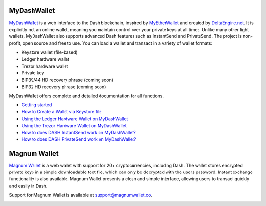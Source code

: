 .. meta::
   :description: MyDashWallet is a secure web wallet for Dash, supporting InstantSend and PrivateSend
   :keywords: dash, mydashwallet, web, wallet, privatesend, instantsend, my dash wallet

.. _dash-web-wallet:

MyDashWallet
============

.. image:: img/mydashwallet.png
   :width: 120px
   :align: right

`MyDashWallet <https://mydashwallet.org/>`_ is a web interface to the
Dash blockchain, inspired by `MyEtherWallet
<https://www.myetherwallet.com>`_ and created by `DeltaEngine.net
<https://deltaengine.net/>`_. It is explicitly not an online wallet,
meaning you maintain control over your private keys at all times. Unlike
many other light wallets, MyDashWallet also supports advanced Dash
features such as InstantSend and PrivateSend. The project is non-profit,
open source and free to use. You can load a wallet and transact in a
variety of wallet formats:

- Keystore wallet (file-based)
- Ledger hardware wallet
- Trezor hardware wallet
- Private key
- BIP39/44 HD recovery phrase (coming soon)
- BIP32 HD recovery phrase (coming soon)

MyDashWallet offers complete and detailed documentation for all functions.

- `Getting started <https://mydashwallet.org/About>`_
- `How to Create a Wallet via Keystore file <https://mydashwallet.org/AboutCreateNewWallet>`_
- `Using the Ledger Hardware Wallet on MyDashWallet <https://mydashwallet.org/AboutLedgerHardwareWallet>`_
- `Using the Trezor Hardware Wallet on MyDashWallet <https://mydashwallet.org/AboutTrezorHardwareWallet>`_
- `How to does DASH InstantSend work on MyDashWallet? <https://mydashwallet.org/AboutInstantSend>`_
- `How to does DASH PrivateSend work on MyDashWallet? <https://mydashwallet.org/AboutPrivateSend>`_


.. image:: img/mydashwallet-start.png
   :width: 400px

.. image:: img/mydashwallet-opened.png
   :width: 400px

.. _magnum-wallet:

Magnum Wallet
=============

.. image:: img/magnum.png
   :width: 120px
   :align: right

`Magnum Wallet <https://magnumwallet.co/>`_ is a web wallet with support
for 20+ cryptocurrencies, including Dash. The wallet stores encrypted
private keys in a simple downloadable text file, which can only be
decrypted with the users password. Instant exchange functionality is
also available. Magnum Wallet presents a clean and simple interface,
allowing users to transact quickly and easily in Dash.

Support for Magnum Wallet is available at 
`support@magnumwallet.co <support@magnumwallet.co>`_.

.. image:: img/magnum-wallet.png
   :width: 400px
